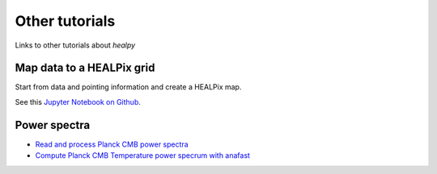 Other tutorials
===============

Links to other tutorials about `healpy`

Map data to a HEALPix grid
--------------------------

Start from data and pointing information and create a HEALPix
map.

See this `Jupyter Notebook on Github <https://gist.github.com/zonca/680c68c3d60697eb0cb669cf1b41c324>`_.

Power spectra
-------------

* `Read and process Planck CMB power spectra <https://zonca.dev/2020/09/planck-spectra-healpy.html>`_
* `Compute Planck CMB Temperature power specrum with anafast <https://zonca.dev/2021/02/compute-planck-spectra-healpy-anafast.html>`_
